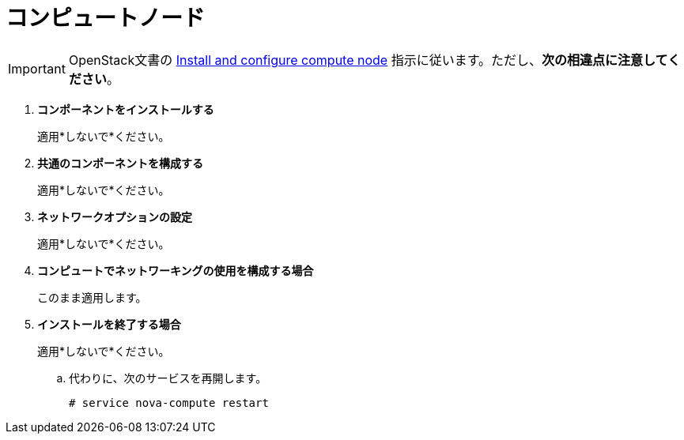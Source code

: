 [[neutron_compute_node]]
= コンピュートノード

[IMPORTANT]
OpenStack文書の
http://docs.openstack.org/liberty/install-guide-ubuntu/neutron-compute-install.html[Install and configure compute node]
指示に従います。ただし、*次の相違点に注意してください*。


. *コンポーネントをインストールする*
+
====
適用*しないで*ください。
====

. *共通のコンポーネントを構成する*
+
====
適用*しないで*ください。
====

. *ネットワークオプションの設定*
+
====
適用*しないで*ください。
====

. *コンピュートでネットワーキングの使用を構成する場合*
+
====
このまま適用します。
====

. *インストールを終了する場合*
+
====
適用*しないで*ください。

.. 代わりに、次のサービスを再開します。
+
[source]
----
# service nova-compute restart
----
+
====

